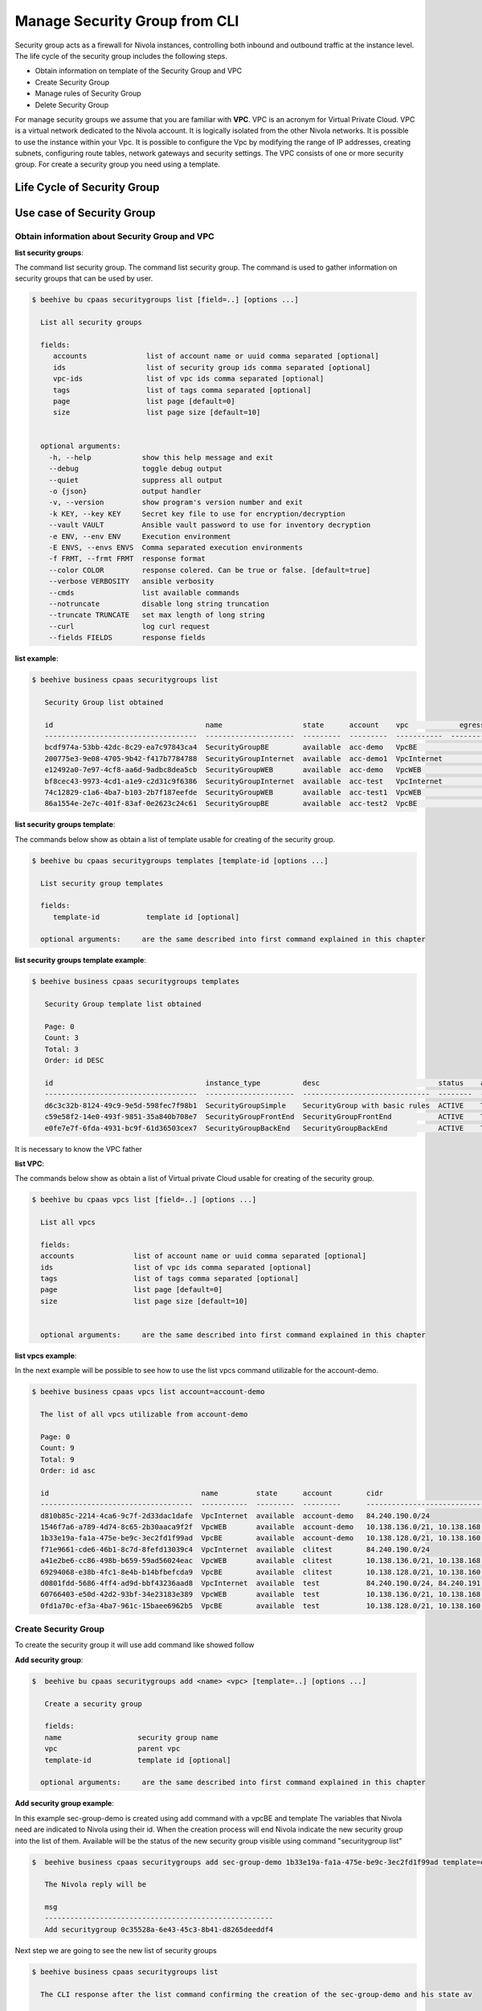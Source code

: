 .. _howto-secgroupcli:

Manage Security Group from CLI
==============================

Security group acts as a firewall for Nivola instances,
controlling both inbound and outbound traffic at the instance level.
The life cycle of the security group includes the following steps.

- Obtain information on template of the Security Group and VPC
- Create Security Group
- Manage rules of Security Group
- Delete Security Group

For manage security groups we assume that you are familiar with **VPC**.
VPC is an acronym for Virtual Private Cloud. VPC is a virtual network dedicated to the Nivola account.
It is logically isolated from the other Nivola networks. It is possible to use the instance within your
Vpc. It is possible to configure the Vpc by modifying the range of IP addresses,
creating subnets, configuring route tables, network gateways and security settings.
The VPC consists of one or more security group. For create a security group you need using a template.


Life Cycle of Security Group
----------------------------

.. image:: img/Lifecycle.png
   :scale: 70 %
   :alt: Context
   :align: center


Use case of Security Group
--------------------------


Obtain information about Security Group and VPC
^^^^^^^^^^^^^^^^^^^^^^^^^^^^^^^^^^^^^^^^^^^^^^^


**list security groups**:

The command list security group. The command list security group. The command is used to gather
information on security groups that can be used by user.


.. code-block:: bash

    $ beehive bu cpaas securitygroups list [field=..] [options ...]

      List all security groups

      fields:
         accounts              list of account name or uuid comma separated [optional]
         ids                   list of security group ids comma separated [optional]
         vpc-ids               list of vpc ids comma separated [optional]
         tags                  list of tags comma separated [optional]
         page                  list page [default=0]
         size                  list page size [default=10]


      optional arguments:
        -h, --help            show this help message and exit
        --debug               toggle debug output
        --quiet               suppress all output
        -o {json}             output handler
        -v, --version         show program's version number and exit
        -k KEY, --key KEY     Secret key file to use for encryption/decryption
        --vault VAULT         Ansible vault password to use for inventory decryption
        -e ENV, --env ENV     Execution environment
        -E ENVS, --envs ENVS  Comma separated execution environments
        -f FRMT, --frmt FRMT  response format
        --color COLOR         response colered. Can be true or false. [default=true]
        --verbose VERBOSITY   ansible verbosity
        --cmds                list available commands
        --notruncate          disable long string truncation
        --truncate TRUNCATE   set max length of long string
        --curl                log curl request
        --fields FIELDS       response fields



**list example**:

.. code-block:: bash

    $ beehive business cpaas securitygroups list

       Security Group list obtained

       id                                    name                   state      account    vpc            egress_rules    ingress_rules
       ------------------------------------  ---------------------  ---------  ---------  -----------  --------------  ---------------
       bcdf974a-53bb-42dc-8c29-ea7c97843ca4  SecurityGroupBE        available  acc-demo   VpcBE                     2                4
       200775e3-9e08-4705-9b42-f417b7784788  SecurityGroupInternet  available  acc-demo1  VpcInternet               3                5
       e12492a0-7e97-4cf8-aa6d-9adbc8dea5cb  SecurityGroupWEB       available  acc-demo   VpcWEB                    3                5
       bf8cec43-9973-4cd1-a1e9-c2d31c9f6386  SecurityGroupInternet  available  acc-test   VpcInternet               3                5
       74c12829-c1a6-4ba7-b103-2b7f187eefde  SecurityGroupWEB       available  acc-test1  VpcWEB                    3                6
       86a1554e-2e7c-401f-83af-0e2623c24c61  SecurityGroupBE        available  acc-test2  VpcBE                     8                4



**list security groups template**:

The commands below show as obtain a list of template usable for creating of the security group.


.. code-block:: bash

    $ beehive bu cpaas securitygroups templates [template-id [options ...]

      List security group templates

      fields:
         template-id           template id [optional]

      optional arguments:     are the same described into first command explained in this chapter


**list security groups template example**:

.. code-block:: bash

    $ beehive business cpaas securitygroups templates

       Security Group template list obtained

       Page: 0
       Count: 3
       Total: 3
       Order: id DESC

       id                                    instance_type          desc                            status    active    creation              is_default
       ------------------------------------  ---------------------  ------------------------------  --------  --------  --------------------  ------------
       d6c3c32b-8124-49c9-9e5d-598fec7f98b1  SecurityGroupSimple    SecurityGroup with basic rules  ACTIVE    True      2019-01-03T14:03:28Z  False
       c59e58f2-14e0-493f-9851-35a840b708e7  SecurityGroupFrontEnd  SecurityGroupFrontEnd           ACTIVE    True      2018-06-15T20:03:15Z  False
       e0fe7e7f-6fda-4931-bc9f-61d36503cex7  SecurityGroupBackEnd   SecurityGroupBackEnd            ACTIVE    True      2018-06-15T20:03:14Z  True


It is necessary to know the VPC father

**list VPC**:

The commands below show as obtain a list of Virtual private Cloud usable for creating
of the security group.


.. code-block:: bash

    $ beehive bu cpaas vpcs list [field=..] [options ...]

      List all vpcs

      fields:
      accounts              list of account name or uuid comma separated [optional]
      ids                   list of vpc ids comma separated [optional]
      tags                  list of tags comma separated [optional]
      page                  list page [default=0]
      size                  list page size [default=10]


      optional arguments:     are the same described into first command explained in this chapter


**list vpcs example**:

In the next example will be possible to see how to use the list vpcs command utilizable for the account-demo.

.. code-block:: bash

    $ beehive business cpaas vpcs list account=account-demo

      The list of all vpcs utilizable from account-demo

      Page: 0
      Count: 9
      Total: 9
      Order: id asc

      id                                    name         state      account        cidr
      ------------------------------------  -----------  ---------  ---------      -------------------------------------------------
      d810b85c-2214-4ca6-9c7f-2d33dac1dafe  VpcInternet  available  account-demo   84.240.190.0/24
      1546f7a6-a789-4d74-8c65-2b30aaca9f2f  VpcWEB       available  account-demo   10.138.136.0/21, 10.138.168.0/21, 10.138.200.0/21
      1b33e19a-fa1a-475e-be9c-3ec2fd1f99ad  VpcBE        available  account-demo   10.138.128.0/21, 10.138.160.0/21, 10.138.192.0/21
      f71e9661-cde6-46b1-8c7d-8fefd13039c4  VpcInternet  available  clitest        84.240.190.0/24
      a41e2be6-cc86-498b-b659-59ad56024eac  VpcWEB       available  clitest        10.138.136.0/21, 10.138.168.0/21, 10.138.200.0/21
      69294068-e38b-4fc1-8e4b-b14bfbefcda9  VpcBE        available  clitest        10.138.128.0/21, 10.138.160.0/21, 10.138.192.0/21
      d0801fdd-5686-4ff4-ad9d-bbf43236aad8  VpcInternet  available  test           84.240.190.0/24, 84.240.191.0/24
      60766403-e50d-42d2-93bf-34e23183e389  VpcWEB       available  test           10.138.136.0/21, 10.138.168.0/21, 10.138.200.0/21
      0fd1a70c-ef3a-4ba7-961c-15baee6962b5  VpcBE        available  test           10.138.128.0/21, 10.138.160.0/21, 10.138.192.0/21


Create Security Group
^^^^^^^^^^^^^^^^^^^^^^

To create the security group it will use add command like showed follow

**Add security group**:

.. code-block:: bash

    $  beehive bu cpaas securitygroups add <name> <vpc> [template=..] [options ...]

       Create a security group

       fields:
       name                  security group name
       vpc                   parent vpc
       template-id           template id [optional]

      optional arguments:     are the same described into first command explained in this chapter



**Add security group example**:

In this example sec-group-demo is created using add command with a vpcBE and template
The variables that Nivola need are indicated to Nivola using their id. When the creation process
will end Nivola indicate the new security group into the list of them. Available will be the status of
the new security group visible using command "securitygroup list"

.. code-block:: bash

    $  beehive business cpaas securitygroups add sec-group-demo 1b33e19a-fa1a-475e-be9c-3ec2fd1f99ad template=e0fe7e7f-6fda-4931-bc9f-61d36503ce67

       The Nivola reply will be

       msg
       ------------------------------------------------------
       Add securitygroup 0c35528a-6e43-45c3-8b41-d8265deeddf4

Next step we are going to see the new list of security groups

.. code-block:: bash

     $ beehive business cpaas securitygroups list

       The CLI response after the list command confirming the creation of the sec-group-demo and his state av

       id                                    name                   state      account       vpc            egress_rules    ingress_rules
       ------------------------------------  ---------------------  ---------  ---------     -----------  --------------  ---------------
       0c35528a-6e43-45c3-8b41-d8265deeddf4  sec-group-demo         available  account-demo  VpcBE                     0                0



Update rules of the security group
^^^^^^^^^^^^^^^^^^^^^^^^^^^^^^^^^^


**add-rule ingress/egress**:

The commands below are used to change ingress or egress rules.

.. code-block:: bash


    $ beehive bu cpaas securitygroups add-rule <type> <securitygroup> <dest/source> [proto=..] [port:..] [options ...]

      Add a security group rule.

       Fields:
       type                  egress or ingress. For egress group is the source and specify the destination.
                             For ingress group is the destination and specify the source.
       securitygroup         securitygroup id
       proto                 can be tcp, udp, icmp or -1 for all. [default=-1]
       port                  can be an integer between 0 and 65535 or a range with start and end in the same
                             interval. Range format is <start>-<end>. Use -1 for all ports. [default=-1]
       dest/source           rule destination. Syntax <type>:<value>. Source and destination type can be SG, CIDR.
                             For SG value must be <sg_id>. For CIDR value should like 10.102.167.0/24.

      optional arguments:     are the same described into first command explained in this chapter



In the next example a ingress rule is added to security group sec-group-demo.

**add-rule ingress**:

For the new ingress rule the variables used are tcp as protocol, 53 as a port and CIDR as source.


.. code-block:: bash

     $ beehive business cpaas securitygroups add-rule ingress 0c35528a-6e43-45c3-8b41-d8265deeddf4 CIDR:0.0.0.0/0 proto=tcp port=53


The nivola response after the command confirming the creation of ingress rule will be

.. code-block:: bash

     $ msg
       ------------------------------
       Create securitygroup rule True


**security group get**:

If it need more information about security group it could be use the command get


.. code-block:: bash


    $ beehive bu cpaas securitygroups get <securitygroup> [options ...]


       Get security group with rules

       fields:
       securitygroup         securitygroup id


        account               account name or uuid

      optional arguments:     are the same described into add command


Next example show how to use the command

.. code-block:: bash

     $ beehive business cpaas securitygroups get 0c35528a-6e43-45c3-8b41-d8265deeddf4


The nivola response after the command showing the information that you need


.. code-block:: bash

     $ id                                    name              desc                role
       ------------------------------------  ----------------  ------------------  ------
       c63f04c9-bde0-4ac3-8479-57a637049cd2  736@domnt.csi.it  Davide Gialli       master
       01ac26db-a213-4307-8dc9-d7ac45f2e3e3  187@domnt.csi.it  Gaetano Rossi       master

       attrib               value
       -------------------  ------------------------------------
       sgOwnerAlias         account-demo
       vpcId                1b33e19a-fa1a-475e-be9c-3ec2fd1f99ad
       groupDescription     sec-group-demo
       groupName            sec-group-demo
       state                available
       vpcName              VpcBE
       ownerId              30
       stateReason.message  None
       stateReason.code     None
       sgOwnerId            f6a6c1db-4a9f-4788-af9a-9bc92d4f487e
       groupId              0c35528a-6e43-45c3-8b41-d8265deeddf4
       Egress rules:
       toSecuritygroup                                                toCidr     protocol    fromPort    toPort    reserved    state
       -------------------------------------------------------------  ---------  ----------  ----------  --------  ----------  -------
                                                               0.0.0.0/0  *           *           *         True        ACTIVE
       gaetest:sec-group-demo [0c35528a-6e43-45c3-8b41-d8265deeddf4]             *           *           *         True        ACTIVE
       Ingress rules:
       fromSecuritygroup                                              fromCidr          protocol    fromPort    toPort    reserved    state
       -------------------------------------------------------------  ----------------  ----------  ----------  --------  ----------  --------
                                                                      0.0.0.0/0         tcp         53          53        False       BUILDING
                                                                      10.102.184.0/24   *           *           *         True        ACTIVE
                                                                      10.138.154.0/24   *           *           *         True        ACTIVE
                                                                      158.102.160.0/24  *           *           *         True        ACTIVE
       gaetest:sec-group-demo [0c35528a-6e43-45c3-8b41-d8265deeddf4]                    *           *           *         True        ACTIVE


**del-rule ingress/egress**:

The commands below are used to delete ingress or egress rules from SG.

.. code-block:: bash


    $ beehive bu cpaas securitygroups del-rule <type> <securitygroup> <dest/source> [proto=..] [port:..] [options ...]

      Delete a security group rule.

        fields:
        type                      egress or ingress. For egress group is the source and sp                                                                                        ecify the destination.
                                  For ingress group is the destination and specify the sou                                                                                        rce.
        securitygroup             securitygroup id
        proto                     can be tcp, udp, icmp or -1 for all. [default=-1]
        port                      can be an integer between 0 and 65535 or a range with st                                                                                        art and end in the same
                                  interval. Range format is <start>-<end>. Use -1 for all                                                                                         ports. [default=-1]
        dest/source               rule destination. Syntax <type>:<value>. Source and dest                                                                                        ination type can be SG, CIDR.
                                  for SG value must be <sg_id>. For CIDR value should like                                                                                         10.102.167.0/24.

        optional arguments:
            -h, --help            show this help message and exit
            --debug               toggle debug output
            --quiet               suppress all output
            -o {json}             output handler
            -v, --version         show program's version number and exit
            -k KEY, --key KEY     Secret key file to use for encryption/decryption
            --vault VAULT         Ansible vault password to use for inventory decryption
            -e ENV, --env ENV     Execution environment
            -E ENVS, --envs ENVS  Comma separated execution environments
            -f FRMT, --frmt FRMT  response format
            --color COLOR         response colered. Can be true or false. [default=true]
            --verbose VERBOSITY   ansible verbosity
            --cmds                list available commands
            --notruncate          disable long string truncation
            --truncate TRUNCATE   set max length of long string
            --curl                log curl request
            --fields FIELDS       response fields
            --afields AFIELDS     response additional fields
            -y, --assumeyes       Assume that the answer to any question which would be
                                  asked is yes.
            -rt, --runtime        Enable command duration log.



Delete security group
^^^^^^^^^^^^^^^^^^^^^^^

If the life of security group into Nivola finish it necessary erase it from the Nivola system using
delete command.


**delete securitygroup**:

The commands below is used to erase security group from Nivola.

.. code-block:: bash


    $ beehive bu cpaas securitygroups delete <securitygroup> [options ...]

      Delete a security group

      fields:
        securitygroup         securitygroup id

      optional arguments:     are the same described into first command explained in this chapter


Next example show how to use the command

.. code-block:: bash

     $  beehive business cpaas securitygroups delete 0c35528a-6e43-45c3-8b41-d8265deeddf4



The nivola response after the command confirming security group was erased

.. code-block:: bash

        msg
        -------------------------
        Delete securitygroup True